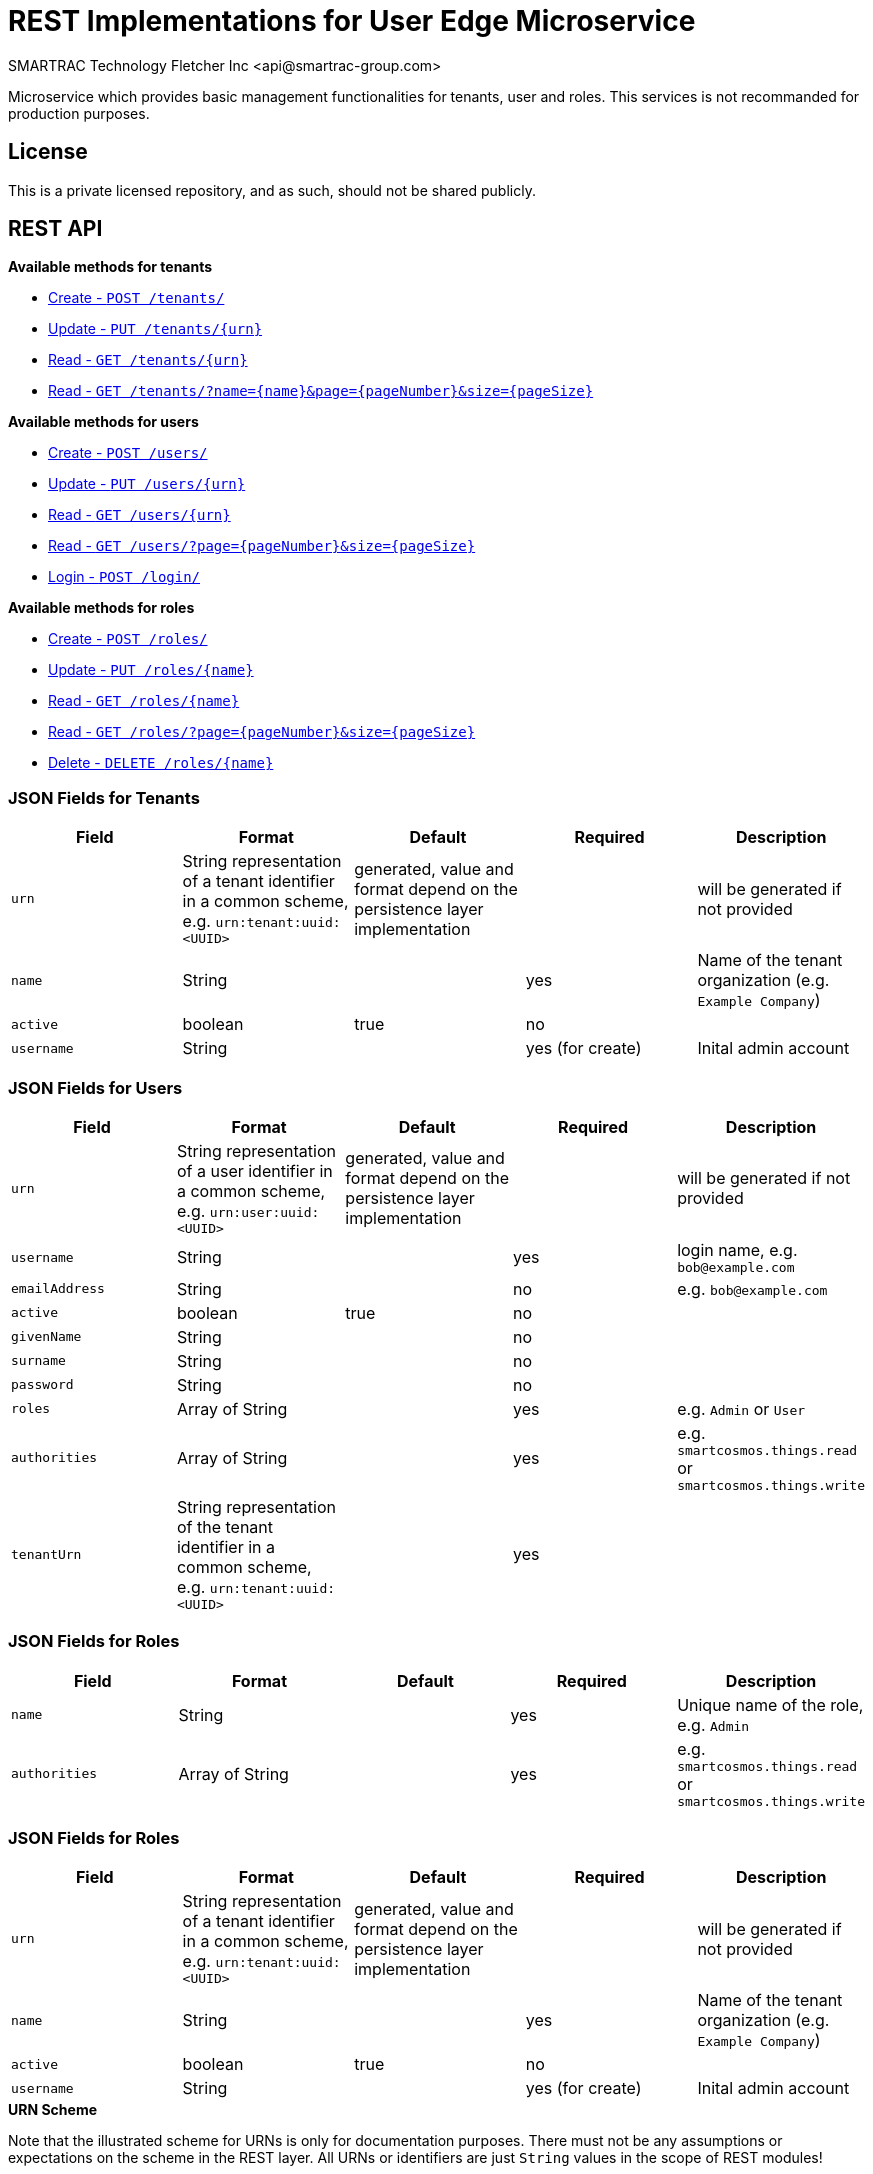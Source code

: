 = REST Implementations for User Edge Microservice
SMARTRAC Technology Fletcher Inc <api@smartrac-group.com>
:version: 3.0.0-SNAPSHOT
ifdef::env-github[:USER: SMARTRACTECHNOLOGY]
ifdef::env-github[:REPO: smartcosmos-edge-tenant]
ifdef::env-github[:BRANCH: master]

Microservice which provides basic management functionalities for tenants, user and roles. This services is not recommanded for production purposes.

== License
This is a private licensed repository, and as such, should not be shared publicly.

== REST API

*Available methods for tenants*

* <<create1, Create - `POST /tenants/`>>
* <<update1, Update - `PUT /tenants/{urn}`>>
* <<read1, Read - `GET /tenants/{urn}`>>
* <<read2, Read - `GET /tenants/?name={name}&page={pageNumber}&size={pageSize}`>>

*Available methods for users*

* <<createuser1, Create - `POST /users/`>>
* <<updateuser1, Update - `PUT /users/{urn}`>>
* <<readuser1, Read - `GET /users/{urn}`>>
* <<readuser2, Read - `GET /users/?page={pageNumber}&size={pageSize}`>>
* <<readuser3, Login - `POST /login/`>>

*Available methods for roles*

* <<createrole1, Create - `POST /roles/`>>
* <<updaterole1, Update - `PUT /roles/{name}`>>
* <<readrole1, Read - `GET /roles/{name}`>>
* <<readrole2, Read - `GET /roles/?page={pageNumber}&size={pageSize}`>>
* <<deleterole1, Delete - `DELETE /roles/{name}`>>

=== JSON Fields for Tenants
[width="100%",options="header"]
|====================
| Field | Format | Default | Required | Description
| `urn` | String representation of a tenant identifier in a common scheme, e.g. `urn:tenant:uuid:<UUID>` | generated, value and format depend on the persistence layer implementation | | will be generated if not provided
| `name` | String | | yes | Name of the tenant organization (e.g. `Example Company`)
| `active` | boolean |  true | no |
| `username` | String | | yes (for create) | Inital admin account
|====================

=== JSON Fields for Users
[width="100%",options="header"]
|====================
| Field | Format | Default | Required | Description
| `urn` | String representation of a user identifier in a common scheme, e.g. `urn:user:uuid:<UUID>` | generated, value and format depend on the persistence layer implementation | | will be generated if not provided
| `username` | String | | yes | login name, e.g. `bob@example.com`
| `emailAddress` | String | | no | e.g. `bob@example.com`
| `active` | boolean |  true | no |
| `givenName` | String |  | no | 
| `surname` | String |  | no | 
| `password` | String |  | no | 
| `roles` | Array of String |  | yes | e.g. `Admin` or `User`
| `authorities` | Array of String |  | yes | e.g. `smartcosmos.things.read` or `smartcosmos.things.write`
| `tenantUrn` | String representation of the tenant identifier in a common scheme, e.g. `urn:tenant:uuid:<UUID>` |  | yes |
|====================

=== JSON Fields for Roles
[width="100%",options="header"]
|====================
| Field | Format | Default | Required | Description
| `name` | String | | yes | Unique name of the role, e.g. `Admin`
| `authorities` | Array of String |  | yes | e.g. `smartcosmos.things.read` or `smartcosmos.things.write`
|====================

=== JSON Fields for Roles
[width="100%",options="header"]
|====================
| Field | Format | Default | Required | Description
| `urn` | String representation of a tenant identifier in a common scheme, e.g. `urn:tenant:uuid:<UUID>` | generated, value and format depend on the persistence layer implementation | | will be generated if not provided
| `name` | String | | yes | Name of the tenant organization (e.g. `Example Company`)
| `active` | boolean |  true | no |
| `username` | String | | yes (for create) | Inital admin account
|====================

.**URN Scheme**
Note that the illustrated scheme for URNs is only for documentation purposes. There must not be any assumptions or expectations on the scheme in the REST layer. All URNs or identifiers are just `String` values in the scope of REST modules!

=== URL parameters
[width="100%",options="header"]
|====================
| Parameter | Format | Default | Description
| `page` | String representation long  |  query parameter, defaults to 0 | page number of multi-element returns, starting at 0
| `size` | String representation of Integer  |  query parameter, defaults 20 | number of elements per page in multi-element returns
| `name` | String | | optional search parameter |
|====================


=== API Endpoints

[[create1]]
==== Create - `POST /tenant/`

----
POST /tenant/
----

*Example 1*
[source,json]
----
{
    "urn": "urn:tenant:uuid:346e742e-2f1e-4d91-9ffe-7b38eec6219c",
    "active": true,
    "name": "Example Company",
    "username": "waldo@example.com"
}
----

.Response
----
201 CREATED
----
[source,json]
----
{
    "urn": "urn:tenant:uuid:346e742e-2f1e-4d91-9ffe-7b38eec6219c",
    "admin": {
        "urn": "urn:user:uuid:34068f4d-12a5-4546-80f8-9f84b762db20",
        "username": "waldo@example.com",
        "password": "PleaseChangeMeImmediately",
        "roles": [
          "Admin"
        ]
    }
}
----

*Example 2*
[source,json]
----
{
    "name": "Example Company",
    "username": "waldo@example.com"
}
----

.Response
----
201 CREATED
----
[source,json]
----
{
    "urn": "urn:tenant:uuid:346e742e-2f1e-4d91-9ffe-7b38eec6219c",
    "admin": {
        "urn": "urn:user:uuid:34068f4d-12a5-4546-80f8-9f84b762db20",
        "username": "waldo@example.com",
        "password": "PleaseChangeMeImmediately",
        "roles": [
          "Admin"
        ]
    }
}
----

[[update1]]
==== Update - `PUT /tenant/{urn}`

----
PUT /tenant/urn:tenant:uuid:346e742e-2f1e-4d91-9ffe-7b38eec6219c
----
[source,json]
----
{
    "active": false,
    "name": "My Example Company"
}
----
.Response
----
204 NO CONTENT
----

[[read1]]
==== Read - `GET /{urn}`

----
GET /urn:tenant:uuid:346e742e-2f1e-4d91-9ffe-7b38eec6219c
----
.Response
----
200 OK
----
[source,json]
----
{
    "urn": "urn:tenant:uuid:346e742e-2f1e-4d91-9ffe-7b38eec6219c",
    "active": true,
    "name": "My Example Company"
}
----

[[read2]]
==== Read - `GET /tenant/?name={name}&page={pageNumber}&size={pageSize}`

----
GET /tenant/?name=My%20Example%20Company&page=0&size=100
----
.Response
----
200 OK
----
[source,json]
----
{
    "data": [
        {
            "urn": "urn:tenant:uuid:346e742e-2f1e-4d91-9ffe-7b38eec6219c",
            "active": true,
            "name": "My Example Company"
        }
    ],
    "page" : {
        "size" : 100,
        "totalElements" : 1,
        "totalPages" : 1,
        "number" : 0
    }
}
----

[[createuser1]]
==== Create - `POST /user/`

----
POST /user/
----

*Example 1*
[source,json]
----
{
    "urn": "urn:user:uuid:68a76616-3748-4bc2-93c1-3940b47abb7f",
    "active": true,
    "roles": ["User"],
    "username": "bob@example.com",
    "emailAddress": "bob@example.com",
    "givenName": "Bob",
    "surname: "Smith",
    "tenantUrn": "urn:tenant:uuid:69bb7c6a-a43b-493d-8e9d-e5a3ed65728a"
}
----

.Response
----
201 CREATED
----
[source,json]
----
{
    "urn": "urn:user:uuid:68a76616-3748-4bc2-93c1-3940b47abb7f",
    "username": "bob@example.com",
    "password": "PleaseChangeMeImmediately",
    "roles": ["User"],
    "tenantUrn": "urn:tenant:uuid:69bb7c6a-a43b-493d-8e9d-e5a3ed65728a"
}
----

*Example 2*
[source,json]
----
{
    "roles": ["User"],
    "username": "bob@example.com",
    "tenantUrn": "urn:tenant:uuid:69bb7c6a-a43b-493d-8e9d-e5a3ed65728a"
}
----

.Response
----
201 CREATED
----
[source,json]
----
{
    "urn": "urn:user:uuid:68a76616-3748-4bc2-93c1-3940b47abb7f",
    "username": "bob@example.com",
    "password": "PleaseChangeMeImmediately",
    "roles": ["User"],
    "tenantUrn": "urn:tenant:uuid:69bb7c6a-a43b-493d-8e9d-e5a3ed65728a"
}
----

[[updateuser1]]
==== Update - `PUT /user/{urn}`

----
PUT /user/urn:user:uuid:68a76616-3748-4bc2-93c1-3940b47abb7f
----
[source,json]
----
{
    "active": false,
    "password": "xyz1234567"
}
----
.Response
----
204 NO CONTENT
----

[[readuser1]]
==== Read - `GET /user/{urn}`

----
GET /user/urn:user:uuid:68a76616-3748-4bc2-93c1-3940b47abb7f
----
.Response
----
200 OK
----
[source,json]
----
{
    "urn": "urn:user:uuid:68a76616-3748-4bc2-93c1-3940b47abb7f",
    "active": true,
    "roles": ["User"],
    "username": "bob@example.com",
    "emailAddress": "bob@example.com",
    "givenName": "Bob",
    "surname: "Smith",
    "tenantUrn": "urn:tenant:uuid:69bb7c6a-a43b-493d-8e9d-e5a3ed65728a"
}
----

[[readuser2]]
==== Read - `GET /user/?page={pageNumber}&size={pageSize}`

----
GET /user/?page=0&size=100
----
.Response
----
200 OK
----
[source,json]
----
{
    "data": [
        {
            "urn": "urn:user:uuid:68a76616-3748-4bc2-93c1-3940b47abb7f",
            "active": true,
            "roles": ["User"],
            "username": "bob@example.com",
            "emailAddress": "bob@example.com",
            "givenName": "Bob",
            "surname: "Smith",
            "tenantUrn": "urn:tenant:uuid:69bb7c6a-a43b-493d-8e9d-e5a3ed65728a"
        },
        {
            "urn": "urn:user:uuid:af37520d-86ad-49fe-be25-92ce269fbda4",
            "active": true,
            "roles": ["Admin"],
            "username": "jane@example.com",
            "emailAddress": "jane@example.com",
            "givenName": "Jane",
            "surname: "Smith",
            "tenantUrn": "urn:tenant:uuid:69bb7c6a-a43b-493d-8e9d-e5a3ed65728a"
        }        
    ],
    "page" : {
        "size" : 100,
        "totalElements" : 2,
        "totalPages" : 1,
        "number" : 0
    }
}
----

[[readuser3]]
==== Login - `POST /login/`

----
POST /login/
----
[source,json]
----
{
    "username": "bob@example.com",
    "password": "xyz1234567"
}
----

.Response
----
201 CREATED
----
[source,json]
----
{
    "urn": "urn:user:uuid:68a76616-3748-4bc2-93c1-3940b47abb7f",
    "username": "bob@example.com",
    "authorities": ["smartcosmos.things.read", "smartcosmos.things.write"],
    "tenantUrn": "urn:tenant:uuid:69bb7c6a-a43b-493d-8e9d-e5a3ed65728a"
}
----


